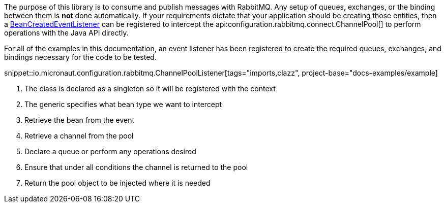 The purpose of this library is to consume and publish messages with RabbitMQ. Any setup of queues, exchanges, or the binding between them is *not* done automatically. If your requirements dictate that your application should be creating those entities, then a link:{apimicronaut}context/event/BeanCreatedEventListener.html[BeanCreatedEventListener] can be registered to intercept the api:configuration.rabbitmq.connect.ChannelPool[] to perform operations with the Java API directly.

For all of the examples in this documentation, an event listener has been registered to create the required queues, exchanges, and bindings necessary for the code to be tested.

snippet::io.micronaut.configuration.rabbitmq.ChannelPoolListener[tags="imports,clazz", project-base="docs-examples/example]

<1> The class is declared as a singleton so it will be registered with the context
<2> The generic specifies what bean type we want to intercept
<3> Retrieve the bean from the event
<4> Retrieve a channel from the pool
<5> Declare a queue or perform any operations desired
<6> Ensure that under all conditions the channel is returned to the pool
<7> Return the pool object to be injected where it is needed